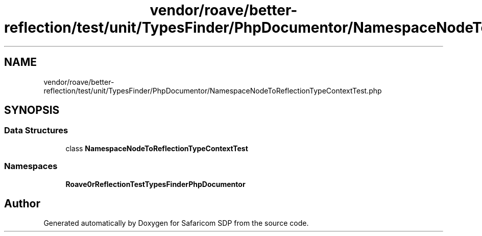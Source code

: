 .TH "vendor/roave/better-reflection/test/unit/TypesFinder/PhpDocumentor/NamespaceNodeToReflectionTypeContextTest.php" 3 "Sat Sep 26 2020" "Safaricom SDP" \" -*- nroff -*-
.ad l
.nh
.SH NAME
vendor/roave/better-reflection/test/unit/TypesFinder/PhpDocumentor/NamespaceNodeToReflectionTypeContextTest.php
.SH SYNOPSIS
.br
.PP
.SS "Data Structures"

.in +1c
.ti -1c
.RI "class \fBNamespaceNodeToReflectionTypeContextTest\fP"
.br
.in -1c
.SS "Namespaces"

.in +1c
.ti -1c
.RI " \fBRoave\\BetterReflectionTest\\TypesFinder\\PhpDocumentor\fP"
.br
.in -1c
.SH "Author"
.PP 
Generated automatically by Doxygen for Safaricom SDP from the source code\&.
